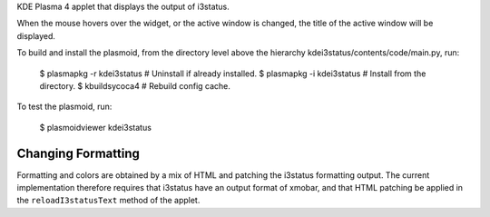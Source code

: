 
KDE Plasma 4 applet that displays the output of i3status.

When the mouse hovers over the widget, or the active window is
changed, the title of the active window will be displayed.

To build and install the plasmoid, from the directory level above the
hierarchy kdei3status/contents/code/main.py, run:

    $ plasmapkg -r kdei3status  # Uninstall if already installed.
    $ plasmapkg -i kdei3status  # Install from the directory.
    $ kbuildsycoca4  # Rebuild config cache.

To test the plasmoid, run:

    $ plasmoidviewer kdei3status


Changing Formatting
+++++++++++++++++++

Formatting and colors are obtained by a mix of HTML and patching the
i3status formatting output. The current implementation therefore
requires that i3status have an output format of xmobar, and that HTML
patching be applied in the ``reloadI3statusText`` method of the
applet.
